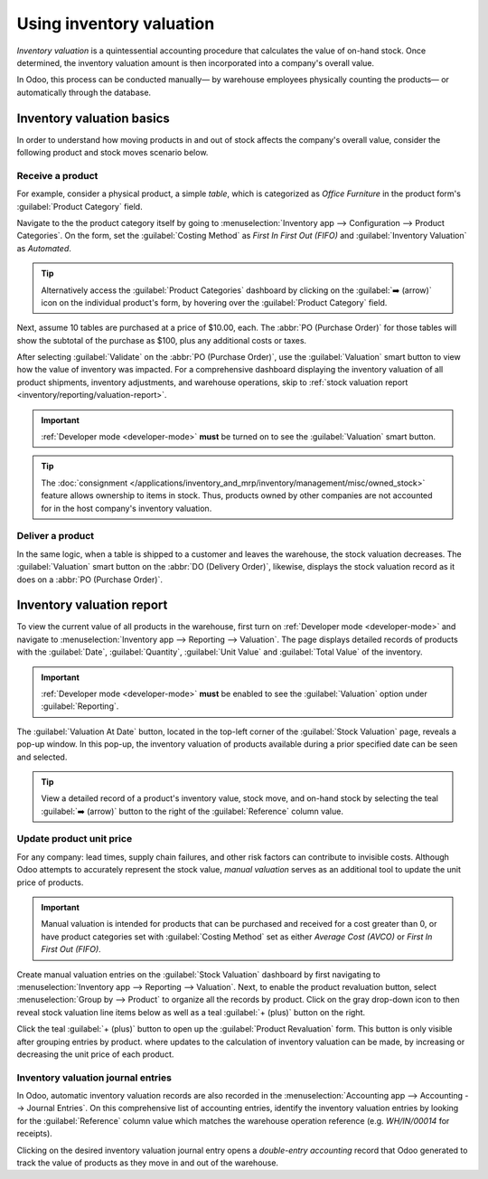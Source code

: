 =========================
Using inventory valuation
=========================

*Inventory valuation* is a quintessential accounting procedure that calculates the value of on-hand
stock. Once determined, the inventory valuation amount is then incorporated into a company's overall
value.

In Odoo, this process can be conducted manually— by warehouse employees physically counting the
products— or automatically through the database.

.. seealso::
   - :ref:`3 types of inventory valuation methods
     <inventory/management/reporting/inventory_valuation_config>`

Inventory valuation basics
==========================

In order to understand how moving products in and out of stock affects the company's overall value,
consider the following product and stock moves scenario below.

Receive a product
-----------------

For example, consider a physical product, a simple *table*, which is categorized as `Office
Furniture` in the product form's :guilabel:`Product Category` field.

Navigate to the the product category itself by going to :menuselection:`Inventory app -->
Configuration --> Product Categories`. On the form, set the :guilabel:`Costing Method` as `First In
First Out (FIFO)` and :guilabel:`Inventory Valuation` as `Automated`.

.. tip::
   Alternatively access the :guilabel:`Product Categories` dashboard by clicking on the :guilabel:`➡️
   (arrow)` icon on the individual product's form, by hovering over the :guilabel:`Product Category`
   field.

Next, assume 10 tables are purchased at a price of $10.00, each. The :abbr:`PO (Purchase Order)` for
those tables will show the subtotal of the purchase as $100, plus any additional costs or taxes.

.. image:: using_inventory_valuation/purchase-order.png
   :align: center
   :alt: Purchase order with 10 tables products valued at $10.00 each.

After selecting :guilabel:`Validate` on the :abbr:`PO (Purchase Order)`, use the
:guilabel:`Valuation` smart button to view how the value of inventory was impacted. For a
comprehensive dashboard displaying the inventory valuation of all product shipments, inventory
adjustments, and warehouse operations, skip to :ref:`stock valuation report
<inventory/reporting/valuation-report>`.

.. image:: using_inventory_valuation/valuation-smart-button.png
   :align: center
   :alt: Valuation smart button on a receipt.

.. important::
   :ref:`Developer mode <developer-mode>` **must** be turned on to see the :guilabel:`Valuation`
   smart button.

.. tip::
   The :doc:`consignment </applications/inventory_and_mrp/inventory/management/misc/owned_stock>`
   feature allows ownership to items in stock. Thus, products owned by other companies are not
   accounted for in the host company's inventory valuation.

Deliver a product
-----------------

In the same logic, when a table is shipped to a customer and leaves the warehouse, the stock
valuation decreases. The :guilabel:`Valuation` smart button on the :abbr:`DO (Delivery Order)`,
likewise, displays the stock valuation record as it does on a :abbr:`PO (Purchase Order)`.

.. image:: using_inventory_valuation/decreased-stock-valuation.png
   :align: center
   :alt: Decreased stock valuation after a product is shipped.

.. _inventory/reporting/valuation-report:

Inventory valuation report
==========================

To view the current value of all products in the warehouse, first turn on :ref:`Developer mode
<developer-mode>` and navigate to :menuselection:`Inventory app --> Reporting --> Valuation`. The
page displays detailed records of products with the :guilabel:`Date`, :guilabel:`Quantity`,
:guilabel:`Unit Value` and :guilabel:`Total Value` of the inventory.

.. important::
   :ref:`Developer mode <developer-mode>` **must** be enabled to see the :guilabel:`Valuation`
   option under :guilabel:`Reporting`.

.. image:: using_inventory_valuation/inventory-valuation-products.png
   :align: center
   :alt: Inventory valuation report showing multiple products.

The :guilabel:`Valuation At Date` button, located in the top-left corner of the :guilabel:`Stock
Valuation` page, reveals a pop-up window. In this pop-up, the inventory valuation of products
available during a prior specified date can be seen and selected.

.. tip::
   View a detailed record of a product's inventory value, stock move, and on-hand stock by selecting
   the teal :guilabel:`➡️ (arrow)` button to the right of the :guilabel:`Reference` column value.

Update product unit price
-------------------------

For any company: lead times, supply chain failures, and other risk factors can contribute to
invisible costs. Although Odoo attempts to accurately represent the stock value, *manual valuation*
serves as an additional tool to update the unit price of products.

.. important::
   Manual valuation is intended for products that can be purchased and received for a cost greater
   than 0, or have product categories set with :guilabel:`Costing Method` set as either `Average
   Cost (AVCO)` or `First In First Out (FIFO)`.

.. image:: using_inventory_valuation/add-manual-valuation.png
   :align: center
   :alt: Add manual valuation of stock value to a product.

Create manual valuation entries on the :guilabel:`Stock Valuation` dashboard by first navigating to
:menuselection:`Inventory app --> Reporting --> Valuation`. Next, to enable the product revaluation
button, select :menuselection:`Group by --> Product` to organize all the records by product. Click
on the gray drop-down icon to then reveal stock valuation line items below as well as a teal
:guilabel:`+ (plus)` button on the right.

Click the teal :guilabel:`+ (plus)` button to open up the :guilabel:`Product Revaluation` form. This
button is only visible after grouping entries by product.
where updates to the calculation of inventory valuation can be made, by increasing or decreasing the
unit price of each product.

.. image:: using_inventory_valuation/product-revaluation.png
   :align: center
   :alt: Product revaluation form adding a value of $1.00 with the reason being inflation.

Inventory valuation journal entries
-----------------------------------

In Odoo, automatic inventory valuation records are also recorded in the :menuselection:`Accounting
app --> Accounting --> Journal Entries`. On this comprehensive list of accounting entries,
identify the inventory valuation entries by looking for the :guilabel:`Reference` column value which
matches the warehouse operation reference (e.g. `WH/IN/00014` for receipts).

Clicking on the desired inventory valuation journal entry opens a *double-entry accounting* record
that Odoo generated to track the value of products as they move in and out of the warehouse.

.. example::
   To view the inventory valuation of 10 *tables*, costing $10.00 each, upon reception from the
   vendor, go to the :guilabel:`Journal Entries` page found in :menuselection:`Accounting app -->
   Accounting --> Journal Entries`. On this page, click the journal line where the
   :guilabel:`Reference` column value matches the reference on the receipt, `WH/IN/00014`.

   .. image:: using_inventory_valuation/stock-valuation-product.png
      :align: center
      :alt: Stock valuation page depicting the products within a shipment.

   *Stock interim* is a holding account for money intended to pay vendors for the product. The
   *stock valuation* account stores the value of all on-hand stock.

   .. image:: using_inventory_valuation/inventory-valuation-entry.png
      :align: center
      :alt: Accounting entry for the inventory valuation of 10 tables.

.. seealso::
   `Odoo Tutorial: Inventory Valuation <https://www.odoo.com/slides/slide/2795/share>`_

